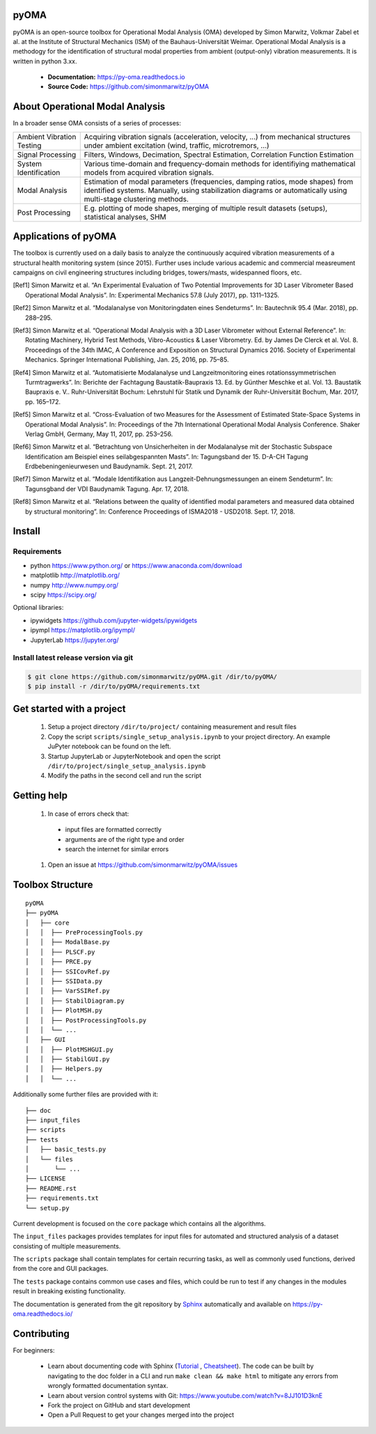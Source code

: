 .. image:: https://readthedocs.org/projects/py-oma/badge/?version=latest
    :target: https://py-oma.readthedocs.io/en/latest/?badge=latest
    :alt: Documentation Status
.. image:: https://app.codacy.com/project/badge/Grade/8fd03ea2fe7d499faffbf26fd22e7993    
    :target: https://app.codacy.com/gh/simonmarwitz/pyOMA/dashboard
.. image:: https://img.shields.io/badge/License-GPLv3-blue.svg
    :target: https://www.gnu.org/licenses/gpl-3.0)
    :alt: License: GPL v3
pyOMA
=====

.. image:: https://raw.githubusercontent.com/simonmarwitz/pyOMA/refs/heads/master/doc/_static/logo.png
  :width: 110
  :align: left 

pyOMA is an open-source toolbox for Operational Modal Analysis (OMA) developed 
by Simon Marwitz, Volkmar Zabel et al. at the Institute of Structural Mechanics (ISM) 
of the Bauhaus-Universität Weimar. Operational Modal Analysis is a methodogy for
the identification of structural modal properties from ambient (output-only) 
vibration measurements. It is written in python 3.xx.


 * **Documentation:** https://py-oma.readthedocs.io
 * **Source Code:** https://github.com/simonmarwitz/pyOMA


About Operational Modal Analysis
================================

In a broader sense OMA consists of a series of processes:

.. image:: https://raw.githubusercontent.com/simonmarwitz/pyOMA/refs/heads/master/doc/_static/concept_map.png
  :width: 800
  :alt: blockdiagram


.. list-table::

      * - Ambient Vibration Testing
        - Acquiring vibration signals (acceleration, velocity, ...) from mechanical structures under ambient excitation (wind, traffic, microtremors, ...)
      * - Signal Processing
        - Filters, Windows, Decimation, Spectral Estimation, Correlation Function Estimation
      * - System Identification
        - Various time-domain and frequency-domain methods for identifiying mathematical models from acquired vibration signals.
      * - Modal Analysis
        - Estimation of modal parameters (frequencies, damping ratios, mode shapes) from identified systems. Manually, using stabilization diagrams or automatically using multi-stage clustering methods.
      * - Post Processing
        - E.g. plotting of mode shapes, merging of multiple result datasets (setups), statistical analyses, SHM


Applications of pyOMA
=====================

The toolbox is currently used on a daily basis to analyze the continuously 
acquired vibration measurements of a structural health monitoring system (since 2015). 
Further uses include various academic and commercial measreument campaigns 
on civil engineering structures including bridges, towers/masts, widespanned floors, etc.

.. [Ref1] Simon Marwitz et al. “An Experimental Evaluation of Two Potential Improvements for 3D Laser Vibrometer Based Operational Modal Analysis”. In: Experimental Mechanics 57.8 (July 2017), pp. 1311–1325.

.. [Ref2] Simon Marwitz et al. “Modalanalyse von Monitoringdaten eines Sendeturms”. In: Bautechnik 95.4 (Mar. 2018), pp. 288–295.

.. [Ref3] Simon Marwitz et al. “Operational Modal Analysis with a 3D Laser Vibrometer without External Reference”. In: Rotating Machinery, Hybrid Test Methods, Vibro-Acoustics & Laser Vibrometry. Ed. by James De Clerck et al. Vol. 8. Proceedings of the 34th IMAC, A Conference and Exposition on Structural Dynamics 2016. Society of Experimental Mechanics. Springer International Publishing, Jan. 25, 2016, pp. 75–85.

.. [Ref4] Simon Marwitz et al. “Automatisierte Modalanalyse und Langzeitmonitoring eines rotationssymmetrischen Turmtragwerks”. In: Berichte der Fachtagung Baustatik-Baupraxis 13. Ed. by Günther Meschke et al. Vol. 13. Baustatik Baupraxis e. V.. Ruhr-Universität Bochum: Lehrstuhl für Statik und Dynamik der Ruhr-Universität Bochum, Mar. 2017, pp. 165–172.

.. [Ref5] Simon Marwitz et al. “Cross-Evaluation of two Measures for the Assessment of Estimated State-Space Systems in Operational Modal Analysis”. In: Proceedings of the 7th International Operational Modal Analysis Conference. Shaker Verlag GmbH, Germany, May 11, 2017, pp. 253–256.

.. [Ref6] Simon Marwitz et al. “Betrachtung von Unsicherheiten in der Modalanalyse mit der Stochastic Subspace Identification am Beispiel eines seilabgespannten Masts”. In: Tagungsband der 15. D-A-CH Tagung Erdbebeningenieurwesen und Baudynamik. Sept. 21, 2017.

.. [Ref7] Simon Marwitz et al. “Modale Identifikation aus Langzeit-Dehnungsmessungen an einem Sendeturm”. In: Tagunsgband der VDI Baudynamik Tagung. Apr. 17, 2018.

.. [Ref8] Simon Marwitz et al. “Relations between the quality of identified modal parameters and measured data obtained by structural monitoring”. In: Conference Proceedings of ISMA2018 - USD2018. Sept. 17, 2018.



Install
=======

Requirements
------------

- python https://www.python.org/ or https://www.anaconda.com/download
- matplotlib http://matplotlib.org/
- numpy http://www.numpy.org/
- scipy https://scipy.org/

Optional libraries:

- ipywidgets https://github.com/jupyter-widgets/ipywidgets
- ipympl https://matplotlib.org/ipympl/
- JupyterLab https://jupyter.org/

Install latest release version via git
--------------------------------------

.. code-block:: bash

   $ git clone https://github.com/simonmarwitz/pyOMA.git /dir/to/pyOMA/
   $ pip install -r /dir/to/pyOMA/requirements.txt


Get started with a project
==========================

 #. Setup a project directory ``/dir/to/project/`` containing measurement and result files 
 #. Copy the script ``scripts/single_setup_analysis.ipynb`` to your project directory. An example JuPyter notebook can be found on the left.
 #. Startup JupyterLab or JupyterNotebook and open the script ``/dir/to/project/single_setup_analysis.ipynb``
 #. Modify the paths in the second cell and run the script

Getting help
============

 #. In case of errors check that:
 
  * input files are formatted correctly
  
  * arguments are of the right type and order
  
  * search the internet for similar errors
  
 #. Open an issue at https://github.com/simonmarwitz/pyOMA/issues

Toolbox Structure
=================

::

    pyOMA
    ├── pyOMA
    │   ├── core
    │   │  ├── PreProcessingTools.py
    │   │  ├── ModalBase.py
    │   │  ├── PLSCF.py
    │   │  ├── PRCE.py
    │   │  ├── SSICovRef.py
    │   │  ├── SSIData.py
    │   │  ├── VarSSIRef.py
    │   │  ├── StabilDiagram.py
    │   │  ├── PlotMSH.py
    │   │  ├── PostProcessingTools.py
    │   │  └── ...
    │   ├── GUI
    │   │  ├── PlotMSHGUI.py
    │   │  ├── StabilGUI.py
    │   │  ├── Helpers.py
    │   │  └── ...
    
Additionally some further files are provided with it:

::

    ├── doc
    ├── input_files
    ├── scripts
    ├── tests
    │   ├── basic_tests.py
    │   └── files
    │       └── ...
    ├── LICENSE
    ├── README.rst
    ├── requirements.txt
    └── setup.py
 

Current development is focused on the ``core`` package which contains all the algorithms.

The ``input_files`` packages provides templates for input files for automated and structured analysis of a dataset consisting of multiple measurements.

The ``scripts`` package shall contain templates for certain recurring tasks, as well as commonly used functions, derived from the core and GUI packages.

The ``tests`` package contains common use cases and files, which could be run to test if any changes in the modules result in breaking existing functionality.

The documentation is generated from the git repository by `Sphinx <https://www.sphinx-doc.org/>`_  automatically and available on `<https://py-oma.readthedocs.io/>`_



Contributing
============

For beginners:

 * Learn about documenting code with Sphinx (`Tutorial <https://thomas-cokelaer.info/tutorials/sphinx/rest_syntax.html>`_ , `Cheatsheet <https://matplotlib.org/sampledoc/cheatsheet.html>`_). The code can be built by navigating to the doc folder in a CLI and run ``make clean && make html`` to mitigate any errors from wrongly formatted documentation syntax.
 * Learn about version control systems with Git: `<https://www.youtube.com/watch?v=8JJ101D3knE>`_
 * Fork the project on GitHub and start development
 * Open a Pull Request to get your changes merged into the project

